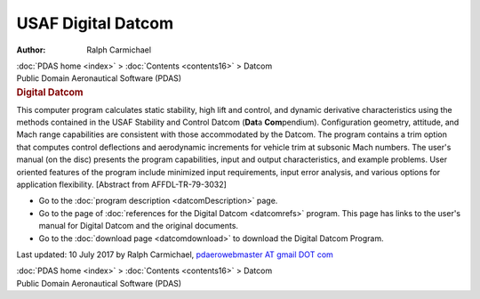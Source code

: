 ===================
USAF Digital Datcom
===================

:Author: Ralph Carmichael

.. container:: crumb

   :doc:`PDAS home <index>` > :doc:`Contents <contents16>` > Datcom

.. container:: newbanner

   Public Domain Aeronautical Software (PDAS)  

.. container::
   :name: header

   .. rubric:: Digital Datcom
      :name: digital-datcom

This computer program calculates static stability, high lift and
control, and dynamic derivative characteristics using the methods
contained in the USAF Stability and Control Datcom (**Dat**\ a
**Com**\ pendium). Configuration geometry, attitude, and Mach range
capabilities are consistent with those accommodated by the Datcom. The
program contains a trim option that computes control deflections and
aerodynamic increments for vehicle trim at subsonic Mach numbers. The
user\'s manual (on the disc) presents the program capabilities, input
and output characteristics, and example problems. User oriented features
of the program include minimized input requirements, input error
analysis, and various options for application flexibility. [Abstract
from AFFDL-TR-79-3032]

-  Go to the :doc:`program description <datcomDescription>` page.
-  Go to the page of :doc:`references for the Digital
   Datcom <datcomrefs>` program. This page has links to the
   user\'s manual for Digital Datcom and the original documents.
-  Go to the :doc:`download page <datcomdownload>` to download the
   Digital Datcom Program.

Last updated: 10 July 2017 by Ralph Carmichael, `pdaerowebmaster AT
gmail DOT com <mailto:pdaerowebmaster@gmail.com>`__

.. container:: crumb

   :doc:`PDAS home <index>` > :doc:`Contents <contents16>` > Datcom

.. container:: newbanner

   Public Domain Aeronautical Software (PDAS)  
